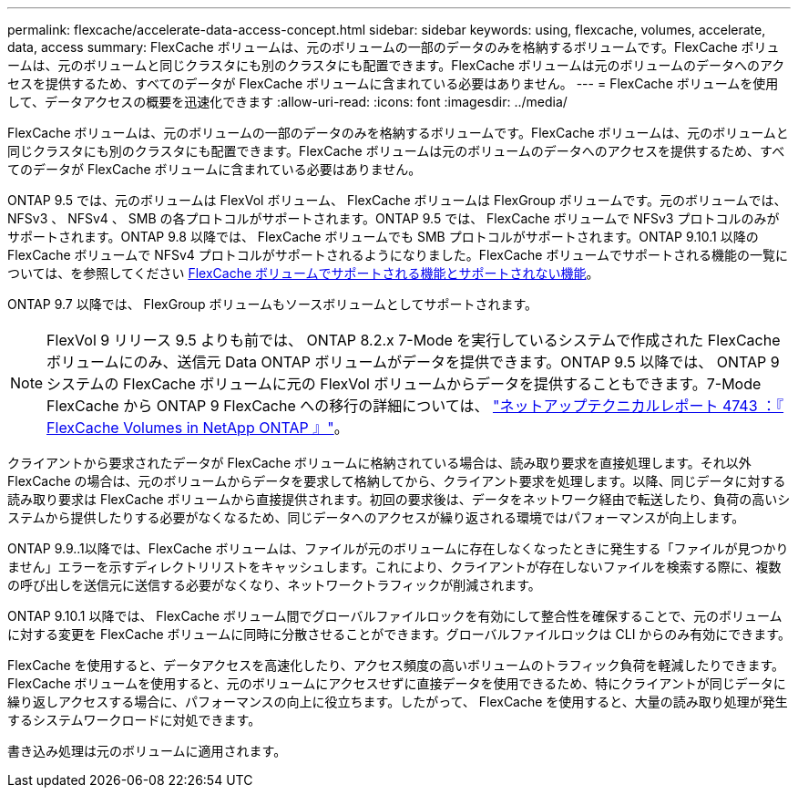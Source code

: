 ---
permalink: flexcache/accelerate-data-access-concept.html 
sidebar: sidebar 
keywords: using, flexcache, volumes, accelerate, data, access 
summary: FlexCache ボリュームは、元のボリュームの一部のデータのみを格納するボリュームです。FlexCache ボリュームは、元のボリュームと同じクラスタにも別のクラスタにも配置できます。FlexCache ボリュームは元のボリュームのデータへのアクセスを提供するため、すべてのデータが FlexCache ボリュームに含まれている必要はありません。 
---
= FlexCache ボリュームを使用して、データアクセスの概要を迅速化できます
:allow-uri-read: 
:icons: font
:imagesdir: ../media/


[role="lead"]
FlexCache ボリュームは、元のボリュームの一部のデータのみを格納するボリュームです。FlexCache ボリュームは、元のボリュームと同じクラスタにも別のクラスタにも配置できます。FlexCache ボリュームは元のボリュームのデータへのアクセスを提供するため、すべてのデータが FlexCache ボリュームに含まれている必要はありません。

ONTAP 9.5 では、元のボリュームは FlexVol ボリューム、 FlexCache ボリュームは FlexGroup ボリュームです。元のボリュームでは、 NFSv3 、 NFSv4 、 SMB の各プロトコルがサポートされます。ONTAP 9.5 では、 FlexCache ボリュームで NFSv3 プロトコルのみがサポートされます。ONTAP 9.8 以降では、 FlexCache ボリュームでも SMB プロトコルがサポートされます。ONTAP 9.10.1 以降の FlexCache ボリュームで NFSv4 プロトコルがサポートされるようになりました。FlexCache ボリュームでサポートされる機能の一覧については、を参照してください xref:supported-unsupported-features-concept.adoc[FlexCache ボリュームでサポートされる機能とサポートされない機能]。

ONTAP 9.7 以降では、 FlexGroup ボリュームもソースボリュームとしてサポートされます。

[NOTE]
====
FlexVol 9 リリース 9.5 よりも前では、 ONTAP 8.2.x 7-Mode を実行しているシステムで作成された FlexCache ボリュームにのみ、送信元 Data ONTAP ボリュームがデータを提供できます。ONTAP 9.5 以降では、 ONTAP 9 システムの FlexCache ボリュームに元の FlexVol ボリュームからデータを提供することもできます。7-Mode FlexCache から ONTAP 9 FlexCache への移行の詳細については、 link:http://www.netapp.com/us/media/tr-4743.pdf["ネットアップテクニカルレポート 4743 ：『 FlexCache Volumes in NetApp ONTAP 』"^]。

====
クライアントから要求されたデータが FlexCache ボリュームに格納されている場合は、読み取り要求を直接処理します。それ以外 FlexCache の場合は、元のボリュームからデータを要求して格納してから、クライアント要求を処理します。以降、同じデータに対する読み取り要求は FlexCache ボリュームから直接提供されます。初回の要求後は、データをネットワーク経由で転送したり、負荷の高いシステムから提供したりする必要がなくなるため、同じデータへのアクセスが繰り返される環境ではパフォーマンスが向上します。

ONTAP 9.9..1以降では、FlexCache ボリュームは、ファイルが元のボリュームに存在しなくなったときに発生する「ファイルが見つかりません」エラーを示すディレクトリリストをキャッシュします。これにより、クライアントが存在しないファイルを検索する際に、複数の呼び出しを送信元に送信する必要がなくなり、ネットワークトラフィックが削減されます。

ONTAP 9.10.1 以降では、 FlexCache ボリューム間でグローバルファイルロックを有効にして整合性を確保することで、元のボリュームに対する変更を FlexCache ボリュームに同時に分散させることができます。グローバルファイルロックは CLI からのみ有効にできます。

FlexCache を使用すると、データアクセスを高速化したり、アクセス頻度の高いボリュームのトラフィック負荷を軽減したりできます。FlexCache ボリュームを使用すると、元のボリュームにアクセスせずに直接データを使用できるため、特にクライアントが同じデータに繰り返しアクセスする場合に、パフォーマンスの向上に役立ちます。したがって、 FlexCache を使用すると、大量の読み取り処理が発生するシステムワークロードに対処できます。

書き込み処理は元のボリュームに適用されます。
